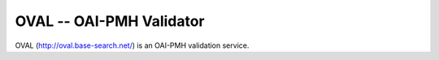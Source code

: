*************************
OVAL -- OAI-PMH Validator
*************************

OVAL (http://oval.base-search.net/) is an OAI-PMH validation service.
